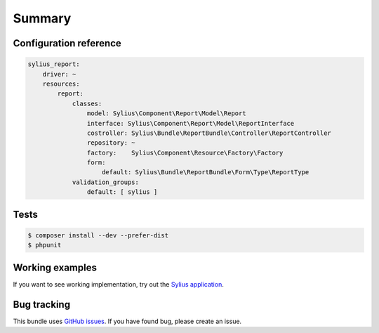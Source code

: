 Summary
=======

Configuration reference
-----------------------

.. code-block:: yaml

    sylius_report:
        driver: ~
        resources:
            report:
                classes:
                    model: Sylius\Component\Report\Model\Report
                    interface: Sylius\Component\Report\Model\ReportInterface
                    costroller: Sylius\Bundle\ReportBundle\Controller\ReportController
                    repository: ~
                    factory:    Sylius\Component\Resource\Factory\Factory
                    form:
                        default: Sylius\Bundle\ReportBundle\Form\Type\ReportType
                validation_groups:
                    default: [ sylius ]

Tests
-----

.. code-block:: bash

    $ composer install --dev --prefer-dist
    $ phpunit

Working examples
----------------

If you want to see working implementation, try out the `Sylius application <http://github.com/Sylius/Sylius>`_.


Bug tracking
------------

This bundle uses `GitHub issues <https://github.com/Sylius/Sylius/issues>`_.
If you have found bug, please create an issue.
